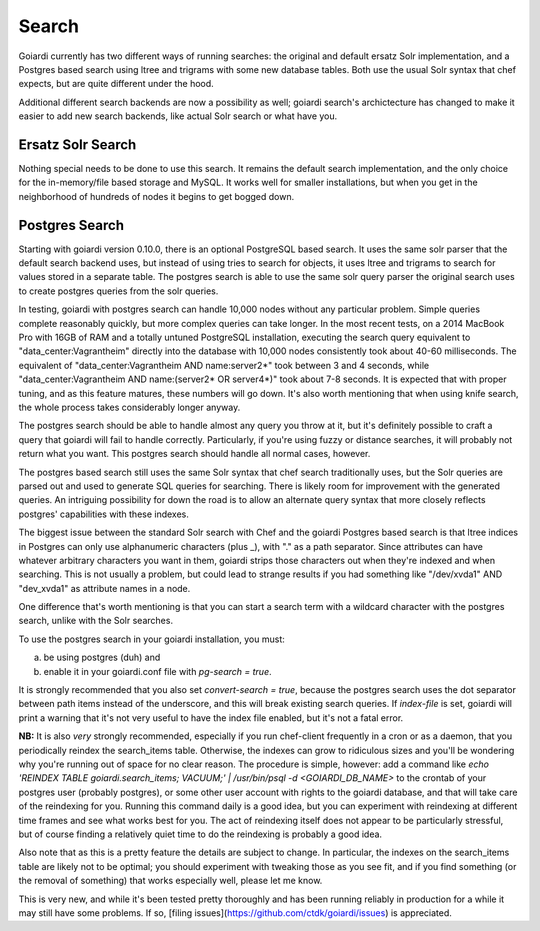 .. _search:

Search
======

Goiardi currently has two different ways of running searches: the original and default ersatz Solr implementation, and a Postgres based search using ltree and trigrams with some new database tables. Both use the usual Solr syntax that chef expects, but are quite different under the hood.

Additional different search backends are now a possibility as well; goiardi search's archictecture has changed to make it easier to add new search backends, like actual Solr search or what have you.

Ersatz Solr Search
------------------

Nothing special needs to be done to use this search. It remains the default search implementation, and the only choice for the in-memory/file based storage and MySQL. It works well for smaller installations, but when you get in the neighborhood of hundreds of nodes it begins to get bogged down.

Postgres Search
---------------

Starting with goiardi version 0.10.0, there is an optional PostgreSQL based search. It uses the same solr parser that the default search backend uses, but instead of using tries to search for objects, it uses ltree and trigrams to search for values stored in a separate table. The postgres search is able to use the same solr query parser the original search uses to create postgres queries from the solr queries.

In testing, goiardi with postgres search can handle 10,000 nodes without any particular problem. Simple queries complete reasonably quickly, but more complex queries can take longer. In the most recent tests, on a 2014 MacBook Pro with 16GB of RAM and a totally untuned PostgreSQL installation, executing the search query equivalent to "data_center:Vagrantheim" directly into the database with 10,000 nodes consistently took about 40-60 milliseconds. The equivalent of "data_center:Vagrantheim AND name:server2*" took between 3 and 4 seconds, while "data_center:Vagrantheim AND name:(server2* OR server4*)" took about 7-8 seconds. It is expected that with proper tuning, and as this feature matures, these numbers will go down. It's also worth mentioning that when using knife search, the whole process takes considerably longer anyway.

The postgres search should be able to handle almost any query you throw at it, but it's definitely possible to craft a query that goiardi will fail to handle correctly. Particularly, if you're using fuzzy or distance searches, it will probably not return what you want. This postgres search should handle all normal cases, however.

The postgres based search still uses the same Solr syntax that chef search traditionally uses, but the Solr queries are parsed out and used to generate SQL queries for searching. There is likely room for improvement with the generated queries. An intriguing possibility for down the road is to allow an alternate query syntax that more closely reflects postgres' capabilities with these indexes.

The biggest issue between the standard Solr search with Chef and the goiardi Postgres based search is that ltree indices in Postgres can only use alphanumeric characters (plus _), with "." as a path separator. Since attributes can have whatever arbitrary characters you want in them, goiardi strips those characters out when they're indexed and when searching. This is not usually a problem, but could lead to strange results if you had something like "/dev/xvda1" AND "dev_xvda1" as attribute names in a node.

One difference that's worth mentioning is that you can start a search term with a wildcard character with the postgres search, unlike with the Solr searches.

To use the postgres search in your goiardi installation, you must:

a) be using postgres (duh) and
b) enable it in your goiardi.conf file with `pg-search = true`.

It is strongly recommended that you also set `convert-search = true`, because the postgres search uses the dot separator between path items instead of the underscore, and this will break existing search queries. If `index-file` is set, goiardi will print a warning that it's not very useful to have the index file enabled, but it's not a fatal error.

**NB:** It is also *very* strongly recommended, especially if you run chef-client frequently in a cron or as a daemon, that you periodically reindex the search_items table. Otherwise, the indexes can grow to ridiculous sizes and you'll be wondering why you're running out of space for no clear reason. The procedure is simple, however: add a command like `echo 'REINDEX TABLE goiardi.search_items; VACUUM;' | /usr/bin/psql -d <GOIARDI_DB_NAME>` to the crontab of your postgres user (probably postgres), or some other user account with rights to the goiardi database, and that will take care of the reindexing for you. Running this command daily is a good idea, but you can experiment with reindexing at different time frames and see what works best for you. The act of reindexing itself does not appear to be particularly stressful, but of course finding a relatively quiet time to do the reindexing is probably a good idea.

Also note that as this is a pretty feature the details are subject to change. In particular, the indexes on the search_items table are likely not to be optimal; you should experiment with tweaking those as you see fit, and if you find something (or the removal of something) that works especially well, please let me know.

This is very new, and while it's been tested pretty thoroughly and has been running reliably in production for a while it may still have some problems. If so, [filing issues](https://github.com/ctdk/goiardi/issues) is appreciated.
